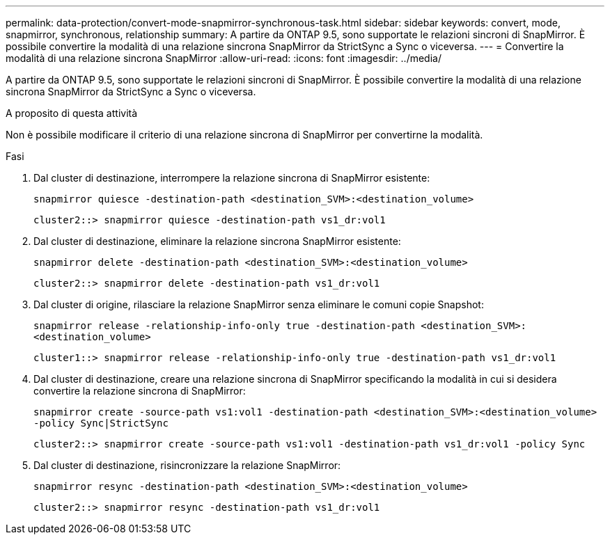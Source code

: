 ---
permalink: data-protection/convert-mode-snapmirror-synchronous-task.html 
sidebar: sidebar 
keywords: convert, mode, snapmirror, synchronous, relationship 
summary: A partire da ONTAP 9.5, sono supportate le relazioni sincroni di SnapMirror. È possibile convertire la modalità di una relazione sincrona SnapMirror da StrictSync a Sync o viceversa. 
---
= Convertire la modalità di una relazione sincrona SnapMirror
:allow-uri-read: 
:icons: font
:imagesdir: ../media/


[role="lead"]
A partire da ONTAP 9.5, sono supportate le relazioni sincroni di SnapMirror. È possibile convertire la modalità di una relazione sincrona SnapMirror da StrictSync a Sync o viceversa.

.A proposito di questa attività
Non è possibile modificare il criterio di una relazione sincrona di SnapMirror per convertirne la modalità.

.Fasi
. Dal cluster di destinazione, interrompere la relazione sincrona di SnapMirror esistente:
+
`snapmirror quiesce -destination-path <destination_SVM>:<destination_volume>`

+
[listing]
----
cluster2::> snapmirror quiesce -destination-path vs1_dr:vol1
----
. Dal cluster di destinazione, eliminare la relazione sincrona SnapMirror esistente:
+
`snapmirror delete -destination-path <destination_SVM>:<destination_volume>`

+
[listing]
----
cluster2::> snapmirror delete -destination-path vs1_dr:vol1
----
. Dal cluster di origine, rilasciare la relazione SnapMirror senza eliminare le comuni copie Snapshot:
+
`snapmirror release -relationship-info-only true -destination-path <destination_SVM>:<destination_volume>`

+
[listing]
----
cluster1::> snapmirror release -relationship-info-only true -destination-path vs1_dr:vol1
----
. Dal cluster di destinazione, creare una relazione sincrona di SnapMirror specificando la modalità in cui si desidera convertire la relazione sincrona di SnapMirror:
+
`snapmirror create -source-path vs1:vol1 -destination-path <destination_SVM>:<destination_volume> -policy Sync|StrictSync`

+
[listing]
----
cluster2::> snapmirror create -source-path vs1:vol1 -destination-path vs1_dr:vol1 -policy Sync
----
. Dal cluster di destinazione, risincronizzare la relazione SnapMirror:
+
`snapmirror resync -destination-path <destination_SVM>:<destination_volume>`

+
[listing]
----
cluster2::> snapmirror resync -destination-path vs1_dr:vol1
----

